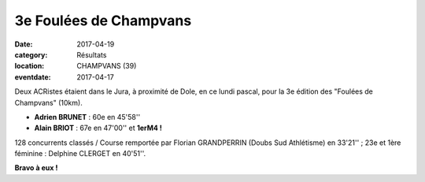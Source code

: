 3e Foulées de Champvans
=======================

:date: 2017-04-19
:category: Résultats
:location: CHAMPVANS (39)
:eventdate: 2017-04-17

.. image:: http://assets.acr-dijon.org/champvans2017.jpg

Deux ACRistes étaient dans le Jura, à proximité de Dole, en ce lundi pascal, pour la 3e édition des "Foulées de Champvans" (10km).

- **Adrien BRUNET** : 60e en 45'58''
- **Alain BRIOT** : 67e en 47'00'' et **1erM4 !**

128 concurrents classés / Course remportée par Florian GRANDPERRIN (Doubs Sud Athlétisme) en 33'21'' ; 23e et 1ère féminine : Delphine CLERGET en 40'51''.

**Bravo à eux !**

